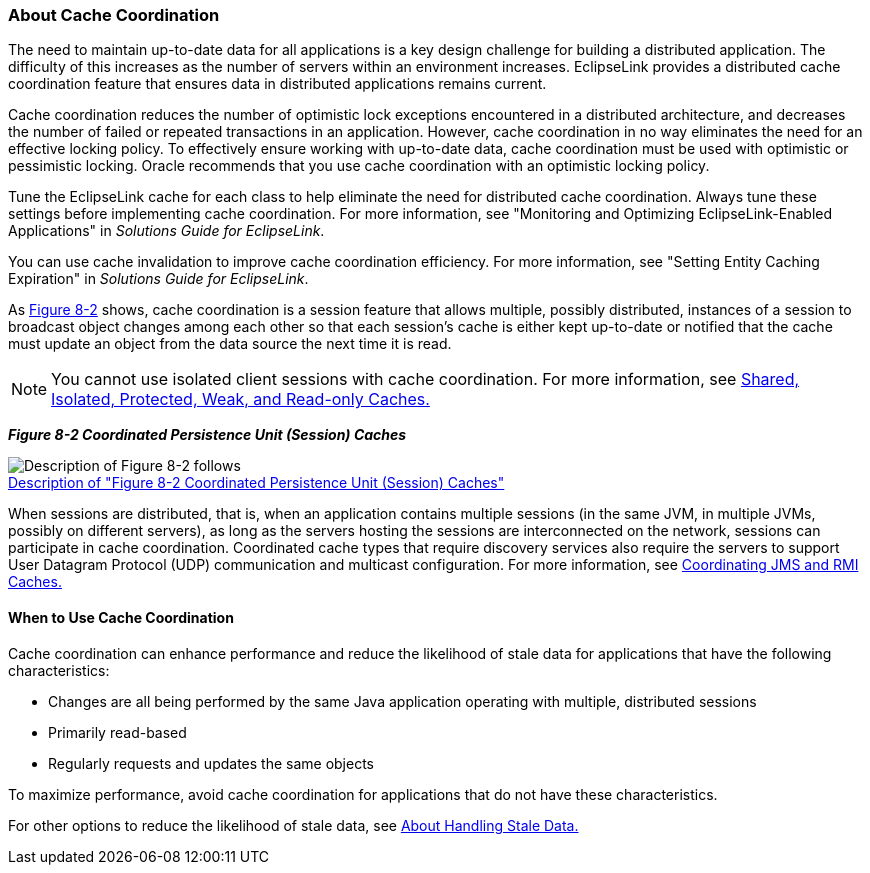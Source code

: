 ///////////////////////////////////////////////////////////////////////////////

    Copyright (c) 2022 Oracle and/or its affiliates. All rights reserved.

    This program and the accompanying materials are made available under the
    terms of the Eclipse Public License v. 2.0, which is available at
    http://www.eclipse.org/legal/epl-2.0.

    This Source Code may also be made available under the following Secondary
    Licenses when the conditions for such availability set forth in the
    Eclipse Public License v. 2.0 are satisfied: GNU General Public License,
    version 2 with the GNU Classpath Exception, which is available at
    https://www.gnu.org/software/classpath/license.html.

    SPDX-License-Identifier: EPL-2.0 OR GPL-2.0 WITH Classpath-exception-2.0

///////////////////////////////////////////////////////////////////////////////
[[CACHE009]]
=== About Cache Coordination

The need to maintain up-to-date data for all applications is a key
design challenge for building a distributed application. The difficulty
of this increases as the number of servers within an environment
increases. EclipseLink provides a distributed cache coordination feature
that ensures data in distributed applications remains current.

Cache coordination reduces the number of optimistic lock exceptions
encountered in a distributed architecture, and decreases the number of
failed or repeated transactions in an application. However, cache
coordination in no way eliminates the need for an effective locking
policy. To effectively ensure working with up-to-date data, cache
coordination must be used with optimistic or pessimistic locking. Oracle
recommends that you use cache coordination with an optimistic locking
policy.

Tune the EclipseLink cache for each class to help eliminate the need for
distributed cache coordination. Always tune these settings before
implementing cache coordination. For more information, see "Monitoring
and Optimizing EclipseLink-Enabled Applications" in _Solutions Guide for
EclipseLink_.

You can use cache invalidation to improve cache coordination efficiency.
For more information, see "Setting Entity Caching Expiration" in
_Solutions Guide for EclipseLink_.

As link:#CDEIJFHB[Figure 8-2] shows, cache coordination is a session
feature that allows multiple, possibly distributed, instances of a
session to broadcast object changes among each other so that each
session's cache is either kept up-to-date or notified that the cache
must update an object from the data source the next time it is read.

NOTE: You cannot use isolated client sessions with cache coordination. For
more information, see xref:#CDEEGICF[Shared, Isolated,
Protected, Weak, and Read-only Caches.]

[[CDEIJFHB]][[OTLCG94340]]

*_Figure 8-2 Coordinated Persistence Unit (Session) Caches_*

image:{imagesrelativedir}/cachcord.png[Description of Figure 8-2 follows,title="Description of Figure 8-2 follows"] +
xref:{imagestextrelativedir}/cachcord.adoc[Description of "Figure 8-2 Coordinated Persistence Unit (Session) Caches"] +

When sessions are distributed, that is, when an application contains
multiple sessions (in the same JVM, in multiple JVMs, possibly on
different servers), as long as the servers hosting the sessions are
interconnected on the network, sessions can participate in cache
coordination. Coordinated cache types that require discovery services
also require the servers to support User Datagram Protocol (UDP)
communication and multicast configuration. For more information, see
xref:#CHDCJEFJ[Coordinating JMS and RMI Caches.]

[[CDEDBJCJ]][[OTLCG94341]]

==== When to Use Cache Coordination

Cache coordination can enhance performance and reduce the likelihood of
stale data for applications that have the following characteristics:

* Changes are all being performed by the same Java application operating
with multiple, distributed sessions
* Primarily read-based
* Regularly requests and updates the same objects

To maximize performance, avoid cache coordination for applications that
do not have these characteristics.

For other options to reduce the likelihood of stale data, see
xref:#CACHE004[About Handling Stale Data.]
